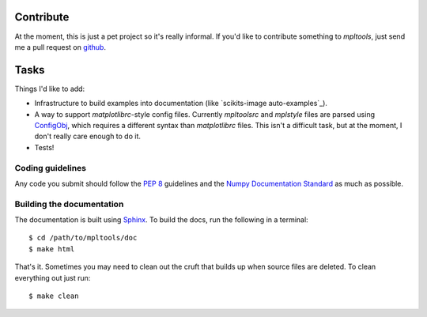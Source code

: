
==========
Contribute
==========

At the moment, this is just a pet project so it's really informal. If you'd
like to contribute something to `mpltools`, just send me a pull request on
github_.


=====
Tasks
=====

Things I'd like to add:

* Infrastructure to build examples into documentation (like `scikits-image
  auto-examples`_).
* A way to support `matplotlibrc`-style config files. Currently `mpltoolsrc`
  and `mplstyle` files are parsed using ConfigObj_, which requires a different
  syntax than `matplotlibrc` files. This isn't a difficult task, but at the
  moment, I don't really care enough to do it.
* Tests!


Coding guidelines
=================

Any code you submit should follow the `PEP 8`_ guidelines and the `Numpy
Documentation Standard`_ as much as possible.


Building the documentation
==========================

The documentation is built using Sphinx_. To build the docs, run the following
in a terminal::

   $ cd /path/to/mpltools/doc
   $ make html

That's it. Sometimes you may need to clean out the cruft that builds up when
source files are deleted. To clean everything out just run::

   $ make clean


.. _github: https://github.com/tonysyu/mpltools

.. _scikits-image auto examples: http://scikits-image.org/docs/dev/auto_examples/index.html

.. _ConfigObj: http://www.voidspace.org.uk/python/configobj.html

.. _PEP 8: http://www.python.org/dev/peps/pep-0008/

.. _Numpy Documentation Standard: https://github.com/numpy/numpy/blob/master/doc/HOWTO_DOCUMENT.rst.txt

.. _Sphinx: http://sphinx.pocoo.org/
